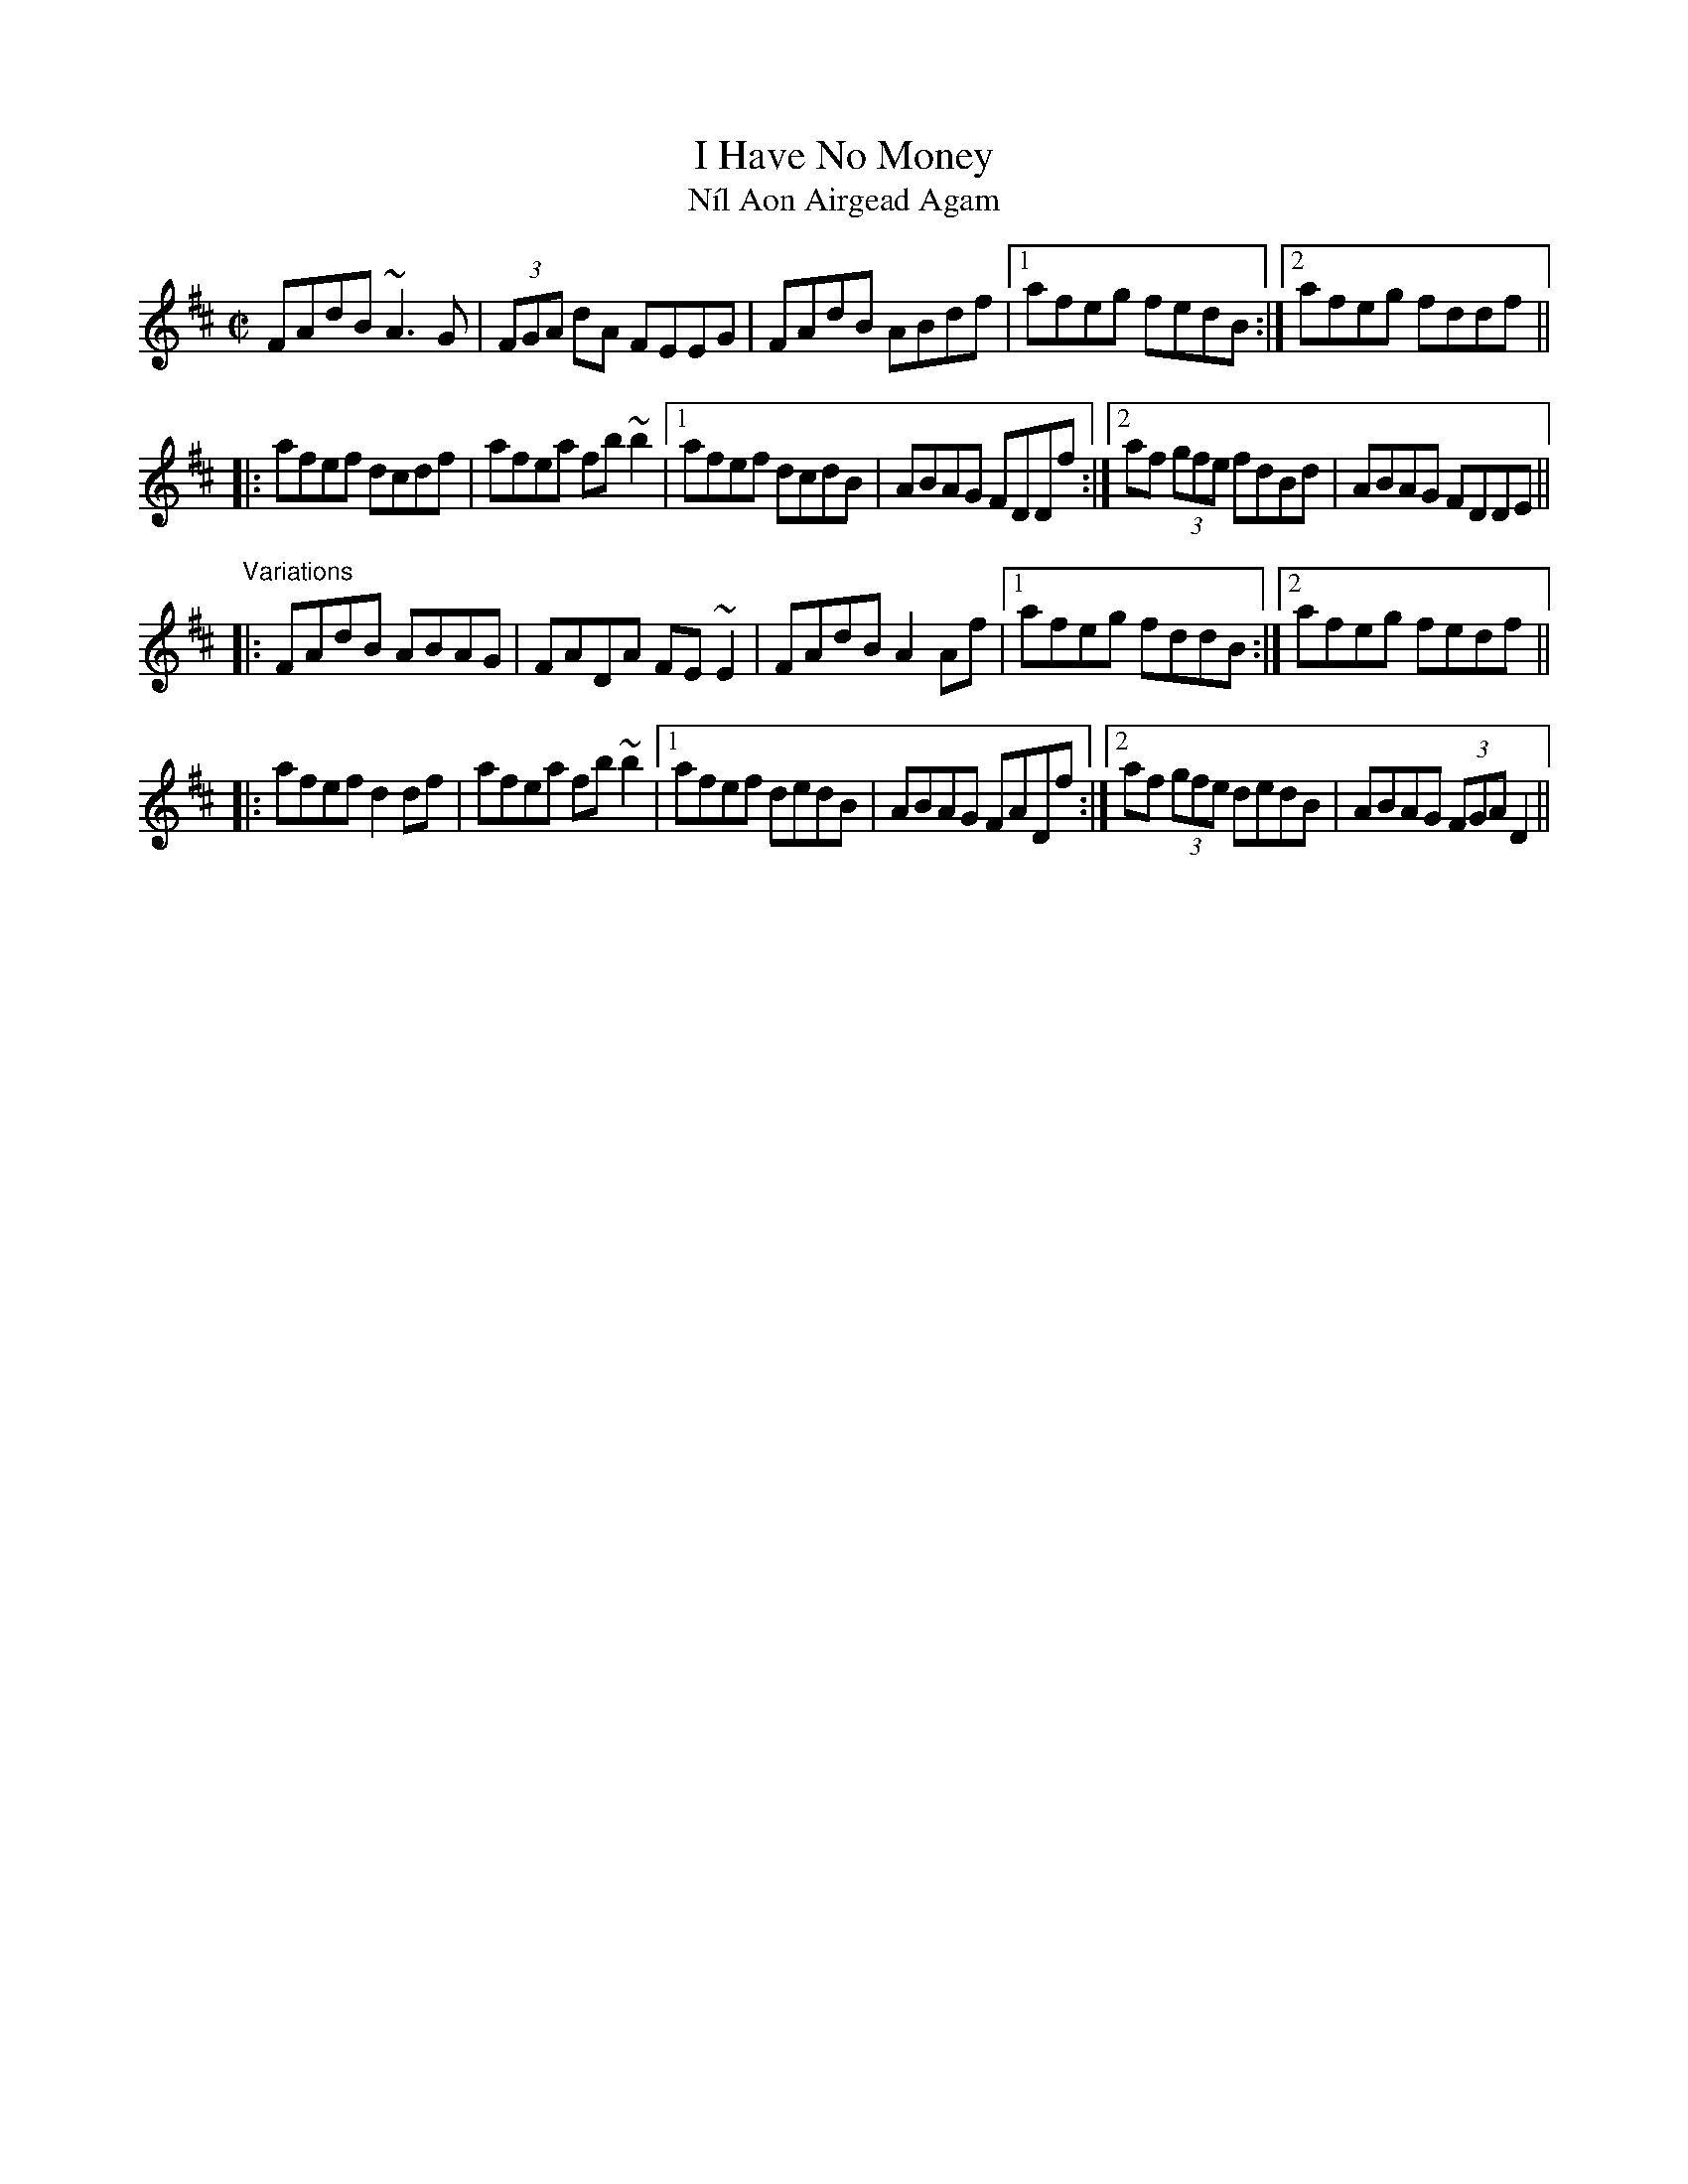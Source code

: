 X: 1
T:I Have No Money
T:N\'il Aon Airgead Agam
R:reel
D:Terry Bingham
Z:id:hn-reel-343
M:C|
K:D
FAdB ~A3G|(3FGA dA FEEG|FAdB ABdf|1 afeg fedB:|2 afeg fddf||
|:afef dcdf|afea fb~b2|1 afef dcdB|ABAG FDDf:|2 af (3gfe fdBd|ABAG FDDE||
"Variations"
|:FAdB ABAG|FADA FE~E2|FAdB A2Af|1 afeg fddB:|2 afeg fedf||
|:afef d2df|afea fb~b2|1 afef dedB|ABAG FADf:|2 af (3gfe dedB|ABAG (3FGA D2||
